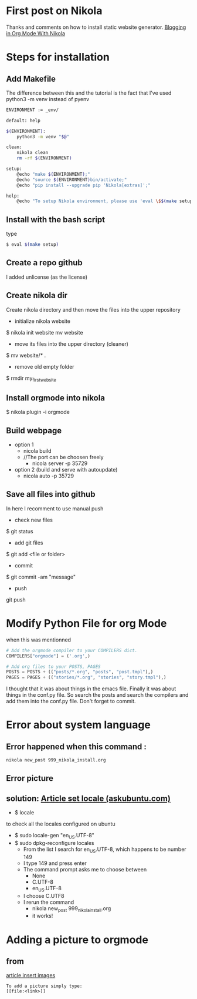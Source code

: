 #+BEGIN_COMMENT
.. title: OrgMode with Nikola
.. slug: orgmode-with-nikola
.. date: 2018-01-11 23:19:16 UTC-05:00
.. tags: 
.. category: 
.. link: 
.. description: 
.. type: text
#+END_COMMENT

* First post on Nikola
Thanks and comments on how to install static website generator. [[https://streakycobra.github.io/posts/blogging-in-org-mode-with-nikola/][Blogging in Org Mode With Nikola]]

* Steps for installation

** Add Makefile
The difference between this and the tutorial is the fact that I've
used python3 -m venv instead of pyenv
#+BEGIN_SRC sh
  ENVIRONMENT := _env/

  default: help

  $(ENVIRONMENT):
      python3 -m venv "$@"

  clean:
      nikola clean
      rm -rf $(ENVIRONMENT)

  setup:
      @echo "make $(ENVIRONMENT);"
      @echo "source $(ENVIRONMENT)bin/activate;"
      @echo "pip install --upgrade pip 'Nikola[extras]';"

  help:
      @echo "To setup Nikola environment, please use 'eval \$$(make setup)'."
#+END_SRC

** Install with the bash script
type
#+BEGIN_SRC sh
  $ eval $(make setup)
#+END_SRC

** Create a repo github
I added unlicense (as the license)
 
** Create nikola dir
Create nikola directory and then move the files into the upper
repository

- initialize nikola website
$ nikola init website mv website
- move its files into the upper directory (cleaner)
$ mv website/* .
- remove old empty folder
$ rmdir my_first_website

** Install orgmode into nikola
$ nikola plugin -i orgmode

** Build webpage
- option 1
  - nicola build
  - //The port can be choosen freely
    - nicola server -p 35729
- option 2 (build and serve with autoupdate)
  - nicola auto -p 35729

** Save all files into github
In here I recomment to use manual push
- check new files
$ git status
- add git files
$ git add <file or folder>
- commit
$ git commit -am "message"
- push
git push

* Modify Python File for org Mode
 when this was mentionned

#+BEGIN_SRC python
# Add the orgmode compiler to your COMPILERS dict.
COMPILERS["orgmode"] = ('.org',)

# Add org files to your POSTS, PAGES
POSTS = POSTS + (("posts/*.org", "posts", "post.tmpl"),)
PAGES = PAGES + (("stories/*.org", "stories", "story.tmpl"),)
#+END_SRC

I thought that it was about things in the emacs file. Finally it was
about things in the conf.py file. So search the posts and search the
compilers and add them into the conf.py file. Don't forget to commit.

* Error about system language

** Error happened when this command :
#+BEGIN_SRC sh
  nikola new_post 999_nikola_install.org
#+END_SRC

** Error picture
[[file:https://github.com/nocaoper/949_hiv_2017/raw/master/docs/999_nikola/pictureNoLocaleConfigured.png]]

** solution: [[https://askubuntu.com/questions/162391/how-do-i-fix-my-locale-issue][Article set locale (askubuntu.com)]]
- $ locale
to check all the locales configured on ubuntu

- $ sudo locale-gen "en_US.UTF-8"
- $ sudo dpkg-reconfigure locales
  - From the list I search for en_US.UTF-8, which happens to be number 149
  - I type 149 and press enter
  - The command prompt asks me to choose between
    - None
    - C.UTF-8
    - en_US.UTF-8
  - I choose C.UTF8
  - I rerun the command
    - nikola new_post 999_nikola_install.org
    - it works!

* Adding a picture to orgmode
** from
[[http://pragmaticemacs.com/emacs/org-mode-basics-iii-add-links-and-images-to-you-notes/][article insert images]]
#+BEGIN_SRC text
  To add a picture simply type:
  [[file:<link>]]
#+END_SRC
